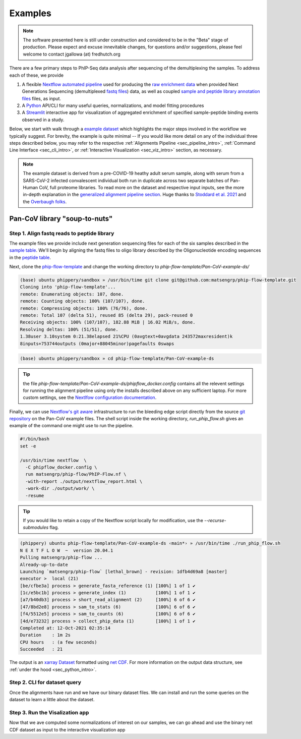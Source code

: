 

.. _sec_quick_start:

========
Examples
========

.. note:: The software presented here is still under construction and 
    considered to be in the "Beta" stage of production. 
    Please expect and excuse innevitable changes, 
    for questions and/or suggestions, please feel welcome 
    to contact jgallowa (at) fredhutch.org

There are a few primary steps to PhIP-Seq data analysis after sequencing of the 
demultiplexing the samples. To address each of these, we provide

1.  A flexible `Nextflow automated pipeline <https://www.nextflow.io/>`_ 
    used for producing the 
    `raw enrichment data <TODO>`_ when provided 
    Next Generations Sequencing (demultiplexed `fastq files <TODO>`_) data, 
    as well as coupled `sample and peptide library annotation files <TODO>`_ 
    files, as input.

2.  A `Python <http://www.python.org/>`_ API/CLI for many useful queries, 
    normalizations, and model fitting procedures

3.  A `Streamlit <https://streamlit.io/>`_ interactive app for visualization 
    of aggregated enrichment of specified 
    sample-peptide binding events observed in a study.


Below, we start with walk through a `example dataset <TODO>`_ which highlights the major
steps involved in the workflow we typically suggest. 
For brevity, the example is quite minimal -- If you would like more detail
on any of the individual three steps described below, you may
refer to the respective
:ref:`Alignments Pipeline <sec_pipeline_intro>`,
:ref:`Command Line Interface <sec_cli_intro>`, or
:ref:`Interactive Visualization <sec_viz_intro>` section, as necessary.

.. note::
  The example dataset is derived from a pre-COVID-19 heathy adult serum
  sample, along with serum from a SARS-CoV-2 infected convalescent individual
  both run in duplicate across two separate batches of Pan-Human CoV, full
  proteome libraries. To read more on the dataset and respective input
  inputs, see the more in-depth explanation in the 
  `generalized alignment pipeline section <TODO>`_.
  Huge thanks to
  `Stoddard et al. 2021 <https://www.cell.com/cell-reports/fulltext/S2211-1247(21)00506-4?_returnURL=https%3A%2F%2Flinkinghub.elsevier.com%2Fretrieve%2Fpii%2FS2211124721005064%3Fshowall%3Dtrue>`_ and the 
  `Overbaugh folks <TODO>`_.

.. _sec_soup_nutz:

Pan-CoV library "soup-to-nuts"
^^^^^^^^^^^^^^^^^^^^^^^^^^^^^^

.. _sec_align_soup_nutz:

Step 1. Align fastq reads to peptide library
++++++++++++++++++++++++++++++++++++++++++++

The example files we provide include next generation
sequencing files for each of the six samples described
in the `sample table <https://github.com/matsengrp/phip-flow-template/blob/main/Pan-CoV-example-ds/sample_table.csv>`_. We'll begin by aligning 
the fastq files to oligo library described by the 
Oligonucleotide encoding sequences in the 
`peptide table <https://github.com/matsengrp/phip-flow-template/blob/main/Pan-CoV-example-ds/peptide_table.csv>`_.

.. _sec_clone_template:

Next, clone the `phip-flow-template <TODO>`_  and change the working directory to
`phip-flow-template/Pan-CoV-example-ds/`

.. code-block:: bash

  (base) ubuntu phippery/sandbox » /usr/bin/time git clone git@github.com:matsengrp/phip-flow-template.git
  Cloning into 'phip-flow-template'...
  remote: Enumerating objects: 107, done.
  remote: Counting objects: 100% (107/107), done.
  remote: Compressing objects: 100% (76/76), done.
  remote: Total 107 (delta 51), reused 85 (delta 29), pack-reused 0
  Receiving objects: 100% (107/107), 182.88 MiB | 16.02 MiB/s, done.
  Resolving deltas: 100% (51/51), done.
  1.38user 3.10system 0:21.38elapsed 21%CPU (0avgtext+0avgdata 243572maxresident)k
  8inputs+753744outputs (0major+88045minor)pagefaults 0swaps

.. code-block:: bash

  (base) ubuntu phippery/sandbox » cd phip-flow-template/Pan-CoV-example-ds

.. tip:: the file 
  `phip-flow-template/Pan-CoV-example-ds/phipflow_docker.config`
  contains all the relevent settings for running the alignment 
  pipeline using only the installs described above on any sufficient
  laptop. For more custom settings,
  see the `Nextlfow configuration documentation 
  <https://www.nextflow.io/docs/latest/config.html#configuration>`_.


Finally, we can use `Nextflow's git aware <TODO>`_ infrastructure to
run the bleeding edge script directly from the source 
`git repository <https://github.com/matsengrp/phip-flow>`_
on the Pan-CoV example files. The shell script inside the 
working directory, `run_phip_flow.sh` gives an example of
the command one might use to run the pipeline.

.. code-block:: bash

  #!/bin/bash
  set -e
  
  /usr/bin/time nextflow  \
    -C phipflow_docker.config \
    run matsengrp/phip-flow/PhIP-Flow.nf \
    -with-report ./output/nextflow_report.html \
    -work-dir ./output/work/ \
    -resume
    
.. tip:: If you would like to retain a copy of the Nextflow 
  script locally for modification, use the `--recurse-submodules` flag.

.. code-block:: bash
  
  (phippery) ubuntu phip-flow-template/Pan-CoV-example-ds ‹main*› » /usr/bin/time ./run_phip_flow.sh
  N E X T F L O W  ~  version 20.04.1
  Pulling matsengrp/phip-flow ...
  Already-up-to-date
  Launching `matsengrp/phip-flow` [lethal_brown] - revision: 1dfb4d69a8 [master]
  executor >  local (21)
  [be/cfbe3a] process > generate_fasta_reference (1) [100%] 1 of 1 ✔
  [1c/e5bc1b] process > generate_index (1)           [100%] 1 of 1 ✔
  [a7/b40db3] process > short_read_alignment (2)     [100%] 6 of 6 ✔
  [47/8bd2e8] process > sam_to_stats (6)             [100%] 6 of 6 ✔
  [f4/5512e5] process > sam_to_counts (6)            [100%] 6 of 6 ✔
  [4d/e73232] process > collect_phip_data (1)        [100%] 1 of 1 ✔
  Completed at: 12-Oct-2021 02:35:14
  Duration    : 1m 2s
  CPU hours   : (a few seconds)
  Succeeded   : 21

The output is an `xarray Dataset <TODO>`_
formatted using `net CDF <TODO>`_.
For more information on the output data structure,
see :ref:`under the hood <sec_python_intro>`.

.. _sec_cli_soup_nutz:

Step 2. CLI for dataset query
+++++++++++++++++++++++++++++

Once the alignments have run and we have our binary dataset files.
We can install and run the some queries on the dataset to learn a little
about the dataset.


.. _sec_viz_soup_nutz:

Step 3. Run the Visalization app
++++++++++++++++++++++++++++++++

Now that we ave computed some normalizations of interest on our samples, 
we can go ahead and use the binary net CDF dataset as input to the interactive
visualization app
